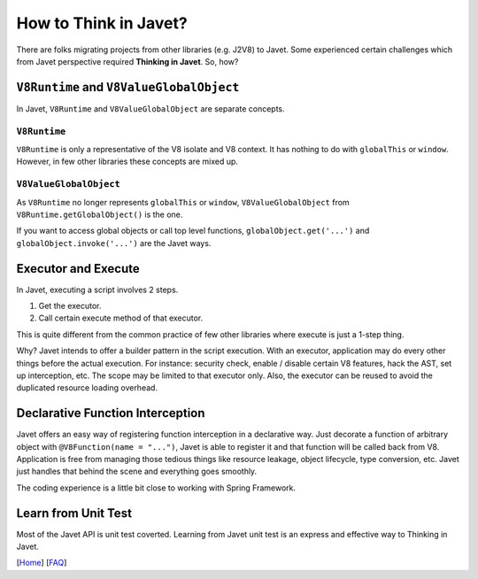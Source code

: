 ======================
How to Think in Javet?
======================

There are folks migrating projects from other libraries (e.g. J2V8) to Javet. Some experienced certain challenges which from Javet perspective required **Thinking in Javet**. So, how?

``V8Runtime`` and ``V8ValueGlobalObject``
=========================================

In Javet, ``V8Runtime`` and ``V8ValueGlobalObject`` are separate concepts.

``V8Runtime``
-------------

``V8Runtime`` is only a representative of the V8 isolate and V8 context. It has nothing to do with ``globalThis`` or ``window``. However, in few other libraries these concepts are mixed up.

``V8ValueGlobalObject``
-----------------------

As ``V8Runtime`` no longer represents ``globalThis`` or ``window``, ``V8ValueGlobalObject`` from ``V8Runtime.getGlobalObject()`` is the one.

If you want to access global objects or call top level functions, ``globalObject.get('...')`` and ``globalObject.invoke('...')`` are the Javet ways.

Executor and Execute
====================

In Javet, executing a script involves 2 steps.

1. Get the executor.
2. Call certain execute method of that executor.

This is quite different from the common practice of few other libraries where execute is just a 1-step thing.

Why? Javet intends to offer a builder pattern in the script execution. With an executor, application may do every other things before the actual execution. For instance: security check, enable / disable certain V8 features, hack the AST, set up interception, etc. The scope may be limited to that executor only. Also, the executor can be reused to avoid the duplicated resource loading overhead.

Declarative Function Interception
=================================

Javet offers an easy way of registering function interception in a declarative way. Just decorate a function of arbitrary object with ``@V8Function(name = "...")``, Javet is able to register it and that function will be called back from V8. Application is free from managing those tedious things like resource leakage, object lifecycle, type conversion, etc. Javet just handles that behind the scene and everything goes smoothly.

The coding experience is a little bit close to working with Spring Framework.

Learn from Unit Test
====================

Most of the Javet API is unit test coverted. Learning from Javet unit test is an express and effective way to Thinking in Javet.

[`Home <../../README.rst>`_] [`FAQ <index.rst>`_]
